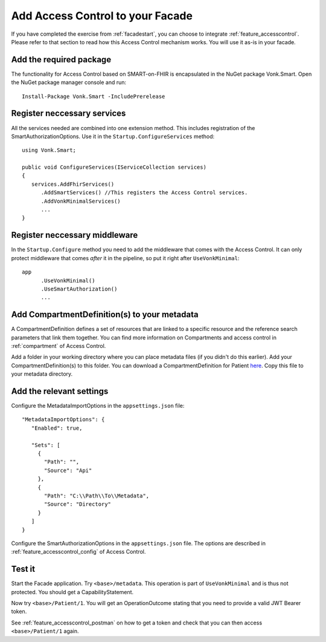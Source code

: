 .. _facade_accesscontrol:

Add Access Control to your Facade
=================================

If you have completed the exercise from :ref:`facadestart`, you can choose to integrate :ref:`feature_accesscontrol`.
Please refer to that section to read how this Access Control mechanism works. You will use it as-is in your facade.

Add the required package
------------------------

The functionality for Access Control based on SMART-on-FHIR is encapsulated in the NuGet package Vonk.Smart.
Open the NuGet package manager console and run::

   Install-Package Vonk.Smart -IncludePrerelease

Register neccessary services
----------------------------

All the services needed are combined into one extension method. This includes registration of the SmartAuthorizationOptions. Use it in the ``Startup.ConfigureServices`` method::

   using Vonk.Smart;

   public void ConfigureServices(IServiceCollection services)
   {
      services.AddFhirServices()
         .AddSmartServices() //This registers the Access Control services.
         .AddVonkMinimalServices()
         ...
   }

Register neccessary middleware
------------------------------

In the ``Startup.Configure`` method you need to add the middleware that comes with the Access Control. It can only protect middleware that comes *after* it in the pipeline, so put it right after ``UseVonkMinimal``::

   app
         .UseVonkMinimal()
         .UseSmartAuthorization()
         ...

Add CompartmentDefinition(s) to your metadata
---------------------------------------------

A CompartmentDefinition defines a set of resources that are linked to a specific resource and the reference search parameters that link them together. You can find more information on Compartments and access control in :ref:`compartment` of Access Control.

Add a folder in your working directory where you can place metadata files (if you didn't do this earlier). Add your CompartmentDefinition(s) to this folder. You can download a CompartmentDefinition for Patient `here <https://github.com/FirelyTeam/Vonk.Facade.Starter/tree/master/metadata>`__. Copy this file to your metadata directory.

Add the relevant settings
-------------------------

Configure the MetadataImportOptions in the ``appsettings.json`` file:: 

   "MetadataImportOptions": {
      "Enabled": true,

      "Sets": [
        {
          "Path": "",
          "Source": "Api"
        },
        {
          "Path": "C:\\Path\\To\\Metadata",
          "Source": "Directory"
        }
      ]    
   }

Configure the SmartAuthorizationOptions in the ``appsettings.json`` file. The options are described in :ref:`feature_accesscontrol_config` of Access Control.

Test it
-------

Start the Facade application. Try ``<base>/metadata``. This operation is part of ``UseVonkMinimal`` and is thus not protected. You should get a CapabilityStatement.

Now try ``<base>/Patient/1``. You will get an OperationOutcome stating that you need to provide a valid JWT Bearer token.

See :ref:`feature_accesscontrol_postman` on how to get a token and check that you can then access ``<base>/Patient/1`` again.
